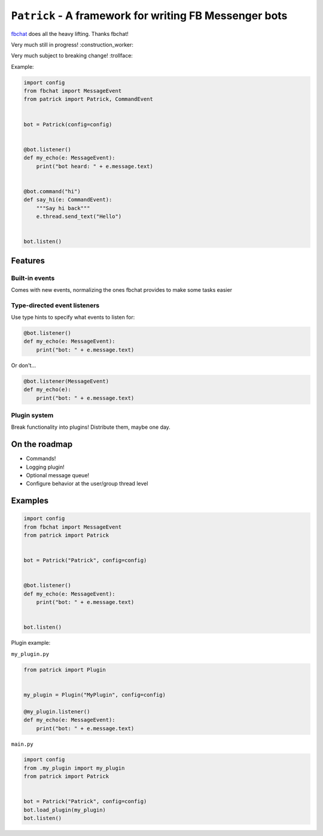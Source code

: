 ``Patrick`` - A framework for writing FB Messenger bots
=======================================================

`fbchat <https://github.com/carpedm20/fbchat>`__ does all the heavy lifting. Thanks fbchat!

Very much still in progress! :construction_worker:

Very much subject to breaking change! :trollface:

Example:

.. code-block:: python

    import config
    from fbchat import MessageEvent
    from patrick import Patrick, CommandEvent


    bot = Patrick(config=config)


    @bot.listener()
    def my_echo(e: MessageEvent):
        print("bot heard: " + e.message.text)


    @bot.command("hi")
    def say_hi(e: CommandEvent):
        """Say hi back"""
        e.thread.send_text("Hello")


    bot.listen()

Features
--------

Built-in events
~~~~~~~~~~~~~~~

Comes with new events, normalizing the ones fbchat provides to make some tasks easier

Type-directed event listeners
~~~~~~~~~~~~~~~~~~~~~~~~~~~~

Use type hints to specify what events to listen for:

.. code-block:: python

    @bot.listener()
    def my_echo(e: MessageEvent):
        print("bot: " + e.message.text)
        
Or don't...

.. code-block:: python

    @bot.listener(MessageEvent)
    def my_echo(e):
        print("bot: " + e.message.text)
        
Plugin system
~~~~~~~~~~~~~

Break functionality into plugins! Distribute them, maybe one day.

On the roadmap
--------------

- Commands!
- Logging plugin!
- Optional message queue!
- Configure behavior at the user/group thread level


Examples
--------

.. code-block:: python

    import config
    from fbchat import MessageEvent
    from patrick import Patrick


    bot = Patrick("Patrick", config=config)


    @bot.listener()
    def my_echo(e: MessageEvent):
        print("bot: " + e.message.text)


    bot.listen()
    
Plugin example:

``my_plugin.py``

.. code-block:: python

    from patrick import Plugin


    my_plugin = Plugin("MyPlugin", config=config)
    
    @my_plugin.listener()
    def my_echo(e: MessageEvent):
        print("bot: " + e.message.text)


``main.py``

.. code-block:: python

    import config
    from .my_plugin import my_plugin
    from patrick import Patrick


    bot = Patrick("Patrick", config=config)
    bot.load_plugin(my_plugin)
    bot.listen()
